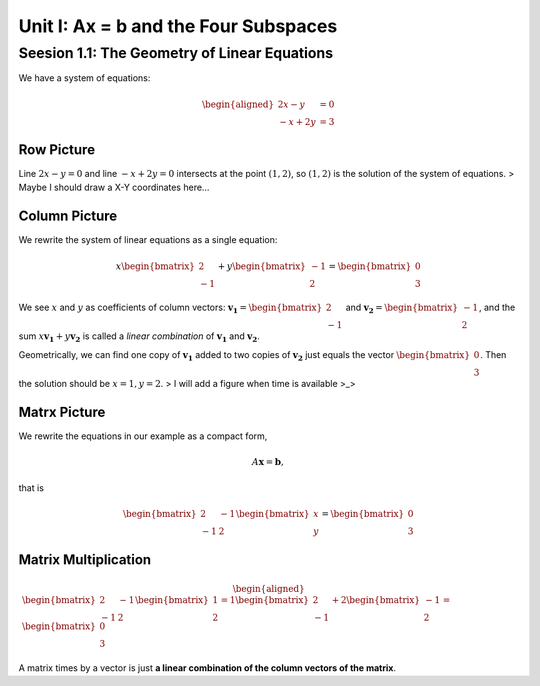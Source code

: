 Unit I: Ax = b and the Four Subspaces
=====================================

Seesion 1.1: The Geometry of Linear Equations
---------------------------------------------

We have a system of equations:

.. math::


   \begin{aligned}
   2x - y &= 0 \\\\
   -x + 2y &= 3
   \end{aligned}

Row Picture
~~~~~~~~~~~

Line :math:`2x - y = 0` and line :math:`-x + 2y = 0` intersects at the
point :math:`(1, 2)`, so :math:`(1, 2)` is the solution of the system of
equations. > Maybe I should draw a X-Y coordinates here…

Column Picture
~~~~~~~~~~~~~~

We rewrite the system of linear equations as a single equation:

.. math::


   x\begin{bmatrix}2 \\\\ -1\end{bmatrix} + y\begin{bmatrix}-1 \\\\ 2\end{bmatrix} = \begin{bmatrix}0 \\\\ 3\end{bmatrix}

We see :math:`x` and :math:`y` as coefficients of column vectors:
:math:`\boldsymbol{v_1} = \begin{bmatrix}2 \\\\ -1\end{bmatrix}` and
:math:`\boldsymbol{v_2} = \begin{bmatrix}-1 \\\\ 2\end{bmatrix}`, and
the sum :math:`x\boldsymbol{v_1} + y\boldsymbol{v_2}` is called a
*linear combination* of :math:`\boldsymbol{v_1}` and
:math:`\boldsymbol{v_2}`.

Geometrically, we can find one copy of :math:`\boldsymbol{v_1}` added to
two copies of :math:`\boldsymbol{v_2}` just equals the vector
:math:`\begin{bmatrix}0 \\\\ 3\end{bmatrix}`. Then the solution should
be :math:`x = 1, y =2`. > I will add a figure when time is available >_>

Matrx Picture
~~~~~~~~~~~~~

We rewrite the equations in our example as a compact form,

.. math::


   A\boldsymbol{x} = \boldsymbol{b},

that is

.. math::


   \begin{bmatrix}2 & -1 \\\\ -1 & 2\end{bmatrix}\begin{bmatrix}x \\\\ y\end{bmatrix} = \begin{bmatrix}0 \\\\ 3\end{bmatrix}

Matrix Multiplication
~~~~~~~~~~~~~~~~~~~~~

.. math::


   \begin{aligned}
   \begin{bmatrix}2 & -1 \\\\ -1 & 2\end{bmatrix} \begin{bmatrix}1 \\\\ 2\end{bmatrix} = 1\begin{bmatrix}2 \\\\ -1\end{bmatrix} + 2\begin{bmatrix}-1 \\\\ 2\end{bmatrix} = \begin{bmatrix}0 \\\\ 3\end{bmatrix}
   \end{aligned}

A matrix times by a vector is just **a linear combination of the column
vectors of the matrix**.
